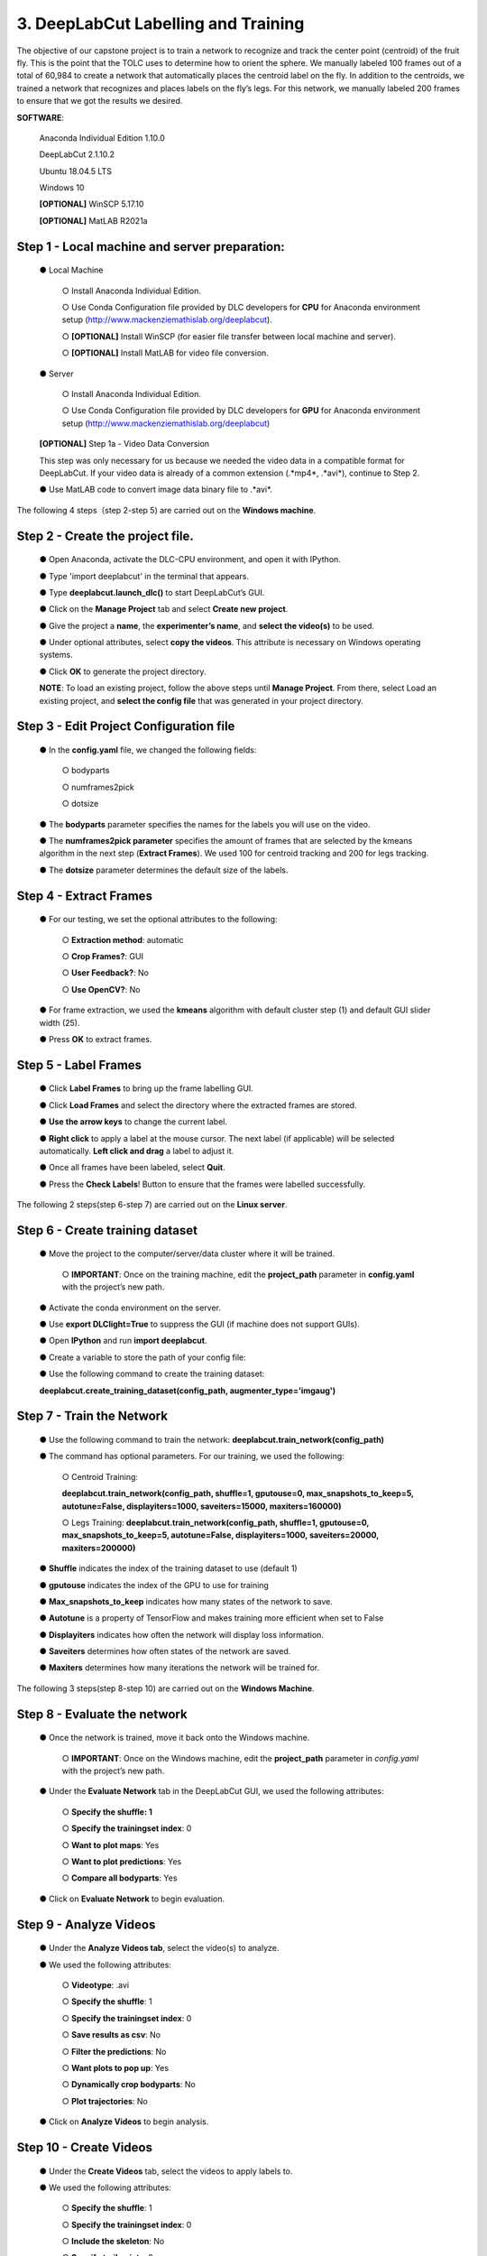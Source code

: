 3. DeepLabCut Labelling and Training
========================================
The objective of our capstone project is to train a network to recognize and track the center point (centroid) of the fruit fly.  This is the point that the TOLC uses to determine how to orient the sphere. We manually labeled 100 frames out of a total of 60,984 to create a network that automatically places the centroid label on the fly. In addition to the centroids, we trained a network that recognizes and places labels on the fly’s legs. For this network, we manually labeled 200 frames to ensure that we got the results we desired.

**SOFTWARE**:

  Anaconda Individual Edition 1.10.0

  DeepLabCut 2.1.10.2

  Ubuntu 18.04.5 LTS

  Windows 10 

  **[OPTIONAL]** WinSCP 5.17.10 

  **[OPTIONAL]** MatLAB R2021a

Step 1 - Local machine and server preparation:
---------------------------------------------------
   ●	Local Machine

       ○	Install Anaconda Individual Edition. 

       ○	Use Conda Configuration file provided by DLC developers for **CPU** for Anaconda environment setup (http://www.mackenziemathislab.org/deeplabcut).

       ○	**[OPTIONAL]** Install WinSCP (for easier file transfer between local machine and server).

       ○	**[OPTIONAL]** Install MatLAB for video file conversion.

   ●	Server 

       ○	Install Anaconda Individual Edition.

       ○	Use Conda Configuration file provided by DLC developers for **GPU** for Anaconda environment setup (http://www.mackenziemathislab.org/deeplabcut)

   **[OPTIONAL]** Step 1a - Video Data Conversion

   This step was only necessary for us because we needed the video data in a compatible format for DeepLabCut. If your video data is already of a common extension (.*mp4*, .*avi*), continue to Step 2.

   ●	Use MatLAB code to convert image data binary file to .*avi*. 

   .. image:: images/Step1.png

The following 4 steps（step 2-step 5) are carried out on the **Windows machine**.

Step 2 - Create the project file.
------------------------------------
   ●	Open Anaconda, activate the DLC-CPU environment, and open it with IPython.

   ●	Type 'import deeplabcut' in the terminal that appears.

   ●	Type **deeplabcut.launch_dlc()** to start DeepLabCut’s GUI. 

   ●	Click on the **Manage Project** tab and select **Create new project**.

   ●	Give the project a **name**, the **experimenter’s name**, and **select the video(s)** to be used.

   ●	Under optional attributes, select **copy the videos**. This attribute is necessary on Windows operating systems.

   ●	Click **OK** to generate the project directory.

   **NOTE**: To load an existing project, follow the above steps until **Manage Project**. From there, select Load an existing project, and **select the config file** that was generated in your project directory.

Step 3 - Edit Project Configuration file
--------------------------------------------
   ●	In the **config.yaml** file, we changed the following fields:

       ○	bodyparts

       ○	numframes2pick

       ○	dotsize

   ●	The **bodyparts** parameter specifies the names for the labels you will use on the video.

   ●	The **numframes2pick parameter** specifies the amount of frames that are selected by the kmeans algorithm in the next step (**Extract Frames**). We used 100 for centroid tracking and 200 for legs tracking.

   ●	The **dotsize** parameter determines the default size of the labels.

Step 4 - Extract Frames
--------------------------------
   ●	For our testing, we set the optional attributes to the following:

     ○	**Extraction method**: automatic

     ○	**Crop Frames?**: GUI 

     ○	**User Feedback?**: No

     ○	**Use OpenCV?**: No

   ●	For frame extraction, we used the **kmeans** algorithm with default cluster step (1) and default GUI slider width (25).

   ●	Press **OK** to extract frames.

Step 5 - Label Frames
-----------------------------
   ●	Click **Label Frames** to bring up the frame labelling GUI.

   ●	Click **Load Frames** and select the directory where the extracted frames are stored.

   ●	**Use the arrow keys** to change the current label.

   ●	**Right click** to apply a label at the mouse cursor. The next label (if applicable) will be selected automatically. **Left click and drag** a label to adjust it. 


   ●	Once all frames have been labeled, select **Quit**.

   ●	Press the **Check Labels**! Button to ensure that the frames were labelled successfully.

   .. image:: images/step5.png

The following 2 steps(step 6-step 7) are carried out on the **Linux server**.

Step 6 - Create training dataset
-------------------------------------
   ●	Move the project to the computer/server/data cluster where it will be trained. 

       ○	**IMPORTANT**: Once on the training machine, edit the **project_path** parameter in **config.yaml** with the project’s new path.

   ●	Activate the conda environment on the server.

   ●	Use **export DLClight=True** to suppress the GUI (if machine does not support GUIs).

   ●	Open **IPython** and run **import deeplabcut**.

   ●	Create a variable to store the path of your config file:

   .. image:: images/step6.png

   ●	Use the following command to create the training dataset:

   **deeplabcut.create_training_dataset(config_path, augmenter_type='imgaug')**

Step 7 - Train the Network
----------------------------------
   ●	Use the following command to train the network:
   **deeplabcut.train_network(config_path)**

   ●	The command has optional parameters. For our training, we used the following:

       ○	Centroid Training:

       **deeplabcut.train_network(config_path, shuffle=1, gputouse=0, max_snapshots_to_keep=5, autotune=False, displayiters=1000, saveiters=15000, maxiters=160000)**

       ○	Legs Training:
       **deeplabcut.train_network(config_path, shuffle=1, gputouse=0, max_snapshots_to_keep=5, autotune=False, displayiters=1000, saveiters=20000, maxiters=200000)**

   ●	**Shuffle** indicates the index of the training dataset to use (default 1)

   ●	**gputouse** indicates the index of the GPU to use for training

   ●	**Max_snapshots_to_keep** indicates how many states of the network to save.

   ●	**Autotune** is a property of TensorFlow and makes training more efficient when set to False

   ●	**Displayiters** indicates how often the network will display loss information.

   ●	**Saveiters** determines how often states of the network are saved.

   ●	**Maxiters** determines how many iterations the network will be trained for. 

The following 3 steps(step 8-step 10) are carried out on the **Windows Machine**.

Step 8 - Evaluate the network
------------------------------------
   ●	Once the network is trained, move it back onto the Windows machine.

       ○	**IMPORTANT**: Once on the Windows machine, edit the **project_path** parameter in *config.yaml* with the project’s new path.

   ●	Under the **Evaluate Network** tab in the DeepLabCut GUI, we used the following attributes:

       ○	**Specify the shuffle: 1**

       ○	**Specify the trainingset index**: 0

       ○	**Want to plot maps**: Yes

       ○	**Want to plot predictions**: Yes

       ○	**Compare all bodyparts**: Yes

   ●	Click on **Evaluate Network** to begin evaluation.

Step 9 - Analyze Videos
---------------------------------
   ●	Under the **Analyze Videos tab**, select the video(s) to analyze.

   ●	We used the following attributes:

       ○	**Videotype**: .avi

       ○	**Specify the shuffle**: 1

       ○	**Specify the trainingset index**: 0

       ○	**Save results as csv**: No

       ○	**Filter the predictions**: No

       ○	**Want plots to pop up**: Yes

       ○	**Dynamically crop bodyparts**: No

       ○	**Plot trajectories**: No

   ●	Click on **Analyze Videos** to begin analysis.

Step 10 - Create Videos
----------------------------
   ●	Under the **Create Videos** tab, select the videos to apply labels to.

   ●	We used the following attributes:

       ○	**Specify the shuffle**: 1

       ○	**Specify the trainingset index**: 0

       ○	**Include the skeleton**: No

       ○	**Specify trail points**: 0

       ○	**Create higher quality video**: No
 
       ○	**Use filtered predictions**: No
 
       ○	**Plot all bodyparts**: Yes

   ●	Click on **RUN** to create the labeled video(s).

